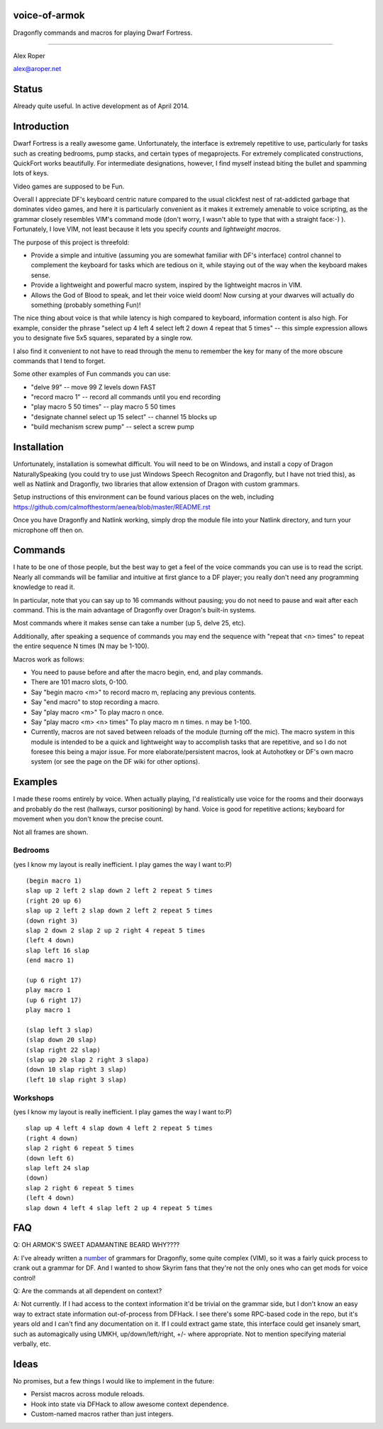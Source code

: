 voice-of-armok
==============

Dragonfly commands and macros for playing Dwarf Fortress.

----

Alex Roper

alex@aroper.net

Status
======

Already quite useful. In active development as of April 2014.

Introduction
============

Dwarf Fortress is a really awesome game. Unfortunately, the interface is
extremely repetitive to use, particularly for tasks such as creating bedrooms,
pump stacks, and certain types of megaprojects. For extremely complicated
constructions, QuickFort works beautifully. For intermediate designations,
however, I find myself instead biting the bullet and spamming lots of keys.

Video games are supposed to be Fun.

Overall I appreciate DF's keyboard centric nature compared to the usual clickfest
nest of rat-addicted garbage that dominates video games, and here it is
particularly convenient as it makes it extremely amenable to voice scripting,
as the grammar closely resembles VIM's command mode (don't worry, I wasn't able
to type that with a straight face:-) ). Fortunately, I love VIM, not least
because it lets you specify *counts* and *lightweight macros*.

The purpose of this project is threefold:

* Provide a simple and intuitive (assuming you are somewhat familiar with DF's interface) control channel to complement the keyboard for tasks which are tedious on it, while staying out of the way when the keyboard makes sense.
* Provide a lightweight and powerful macro system, inspired by the lightweight macros in VIM.
* Allows the God of Blood to speak, and let their voice wield doom! Now cursing at your dwarves will actually do something (probably something Fun)!

The nice thing about voice is that while latency is high compared to keyboard,
information content is also high. For example, consider the phrase "select up 4
left 4 select left 2 down 4 repeat that 5 times" --  this simple expression
allows you to designate five 5x5 squares, separated by a single row.

I also find it convenient to not have to read through the menu to remember the
key for many of the more obscure commands that I tend to forget.

Some other examples of Fun commands you can use:

* "delve 99" -- move 99 Z levels down FAST
* "record macro 1" -- record all commands until you end recording
* "play macro 5 50 times" -- play macro 5 50 times
* "designate channel select up 15 select" -- channel 15 blocks up
* "build mechanism screw pump" -- select a screw pump

Installation
============

Unfortunately, installation is somewhat difficult. You will need to be on
Windows, and install a copy of Dragon NaturallySpeaking (you could try to use
just Windows Speech Recogniton and Dragonfly, but I have not tried this), as
well as Natlink and Dragonfly, two libraries that allow extension of Dragon
with custom grammars.

Setup instructions of this environment can be found various places on the web,
including https://github.com/calmofthestorm/aenea/blob/master/README.rst

Once you have Dragonfly and Natlink working, simply drop the module file into
your Natlink directory, and turn your microphone off then on.

Commands
========

I hate to be one of those people, but the best way to get a feel of the voice
commands you can use is to read the script. Nearly all commands will be
familiar and intuitive at first glance to a DF player; you really don't need
any programming knowledge to read it.

In particular, note that you can say up to 16 commands without pausing; you do
not need to pause and wait after each command. This is the main advantage of
Dragonfly over Dragon's built-in systems.

Most commands where it makes sense can take a number (up 5, delve 25, etc).

Additionally, after speaking a sequence of commands you may end the sequence
with "repeat that <n> times" to repeat the entire sequence N times (N may be
1-100).

Macros work as follows:

* You need to pause before and after the macro begin, end, and play commands.
* There are 101 macro slots, 0-100.
* Say "begin macro <m>" to record macro m, replacing any previous contents.
* Say "end macro" to stop recording a macro.
* Say "play macro <m>" To play macro n once.
* Say "play macro <m> <n> times" To play macro m n times. n may be 1-100.
* Currently, macros are not saved between reloads of the module (turning off the mic). The macro system in this module is intended to be a quick and lightweight way to accomplish tasks that are repetitive, and so I do not foresee this being a major issue. For more elaborate/persistent macros, look at Autohotkey or DF's own macro system (or see the page on the DF wiki for other options).

Examples
========

I made these rooms entirely by voice. When actually playing, I'd realistically
use voice for the rooms and their doorways and probably do the rest (hallways,
cursor positioning) by hand. Voice is good for repetitive actions; keyboard
for movement when you don't know the precise count.

Not all frames are shown.

Bedrooms
--------
(yes I know my layout is really inefficient. I play games the way I want to:P)

.. image:: doc/bed.gif

::

  (begin macro 1)
  slap up 2 left 2 slap down 2 left 2 repeat 5 times
  (right 20 up 6)
  slap up 2 left 2 slap down 2 left 2 repeat 5 times
  (down right 3)
  slap 2 down 2 slap 2 up 2 right 4 repeat 5 times
  (left 4 down)
  slap left 16 slap
  (end macro 1)

  (up 6 right 17)
  play macro 1
  (up 6 right 17)
  play macro 1

  (slap left 3 slap)
  (slap down 20 slap)
  (slap right 22 slap)
  (slap up 20 slap 2 right 3 slapa)
  (down 10 slap right 3 slap)
  (left 10 slap right 3 slap)

Workshops
---------
(yes I know my layout is really inefficient. I play games the way I want to:P)

.. image:: doc/workshop.gif

::

  slap up 4 left 4 slap down 4 left 2 repeat 5 times
  (right 4 down)
  slap 2 right 6 repeat 5 times
  (down left 6)
  slap left 24 slap
  (down)
  slap 2 right 6 repeat 5 times
  (left 4 down)
  slap down 4 left 4 slap left 2 up 4 repeat 5 times

FAQ
===

Q: OH ARMOK'S SWEET ADAMANTINE BEARD WHY????

A: I've already written a number_ of grammars for Dragonfly, some quite complex (VIM), so it was a fairly quick process to crank out a grammar for DF. And I wanted to show Skyrim fans that they're not the only ones who can get mods for voice control!

Q: Are the commands at all dependent on context?

A: Not currently. If I had access to the context information it'd be trivial on the grammar side, but I don't know an easy way to extract state information out-of-process from DFHack. I see there's some RPC-based code in the repo, but it's years old and I can't find any documentation on it. If I could extract game state, this interface could get insanely smart, such as automagically using UMKH, up/down/left/right, +/- where appropriate. Not to mention specifying material verbally, etc.

Ideas
=====

No promises, but a few things I would like to implement in the future:

* Persist macros across module reloads.
* Hook into state via DFHack to allow awesome context dependence.
* Custom-named macros rather than just integers.

.. _number: https://github.com/calmofthestorm/aenea/tree/master/grammars_available

